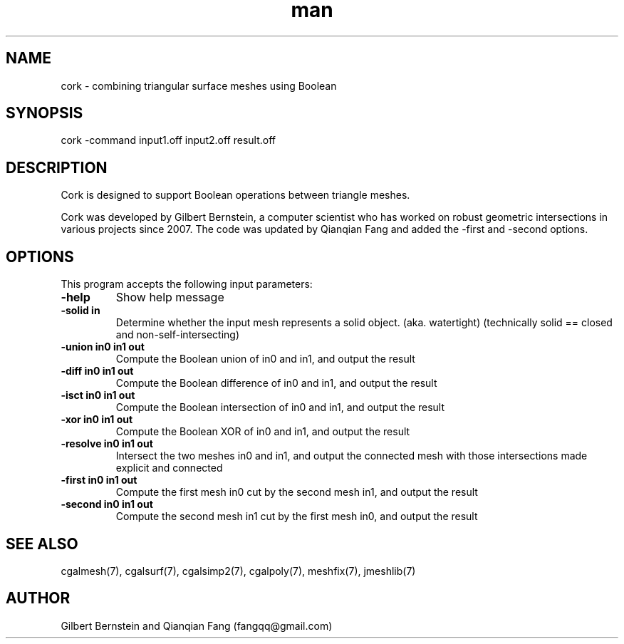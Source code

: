 .\" Manpage for cork.
.\" Contact fangqq@gmail.com to correct errors or typos.
.TH man 7 "30 June 2020" "1.0" "cork man page"
.SH NAME
cork \- combining triangular surface meshes using Boolean
.SH SYNOPSIS
cork \-command input1.off input2.off result.off
.SH DESCRIPTION
Cork is designed to support Boolean operations between 
triangle meshes.

Cork was developed by Gilbert Bernstein, a computer scientist 
who has worked on robust geometric intersections in various projects 
since 2007. The code was updated by Qianqian Fang and added
the \-first and \-second options.
.SH OPTIONS
This program accepts the following input parameters:
.TP
\fB-help
Show help message
.TP
\fB-solid in
Determine whether the input mesh represents
a solid object.  (aka. watertight) (technically
solid == closed and non-self-intersecting)
.TP
\fB-union in0 in1 out
Compute the Boolean union of in0 and in1,
and output the result
.TP
\fB-diff in0 in1 out
Compute the Boolean difference of in0 and in1,
and output the result
.TP
\fB-isct in0 in1 out
Compute the Boolean intersection of in0 and in1,
and output the result
.TP
\fB-xor in0 in1 out
Compute the Boolean XOR of in0 and in1,
and output the result
.TP
\fB-resolve in0 in1 out
Intersect the two meshes in0 and in1,
and output the connected mesh with those
intersections made explicit and connected
.TP
\fB-first in0 in1 out
Compute the first mesh in0 cut by the second mesh in1,
and output the result
.TP
\fB-second in0 in1 out
Compute the second mesh in1 cut by the first mesh in0,
and output the result
.SH SEE ALSO
cgalmesh(7), cgalsurf(7), cgalsimp2(7), cgalpoly(7), meshfix(7), jmeshlib(7)
.SH AUTHOR
Gilbert Bernstein and Qianqian Fang (fangqq@gmail.com)
